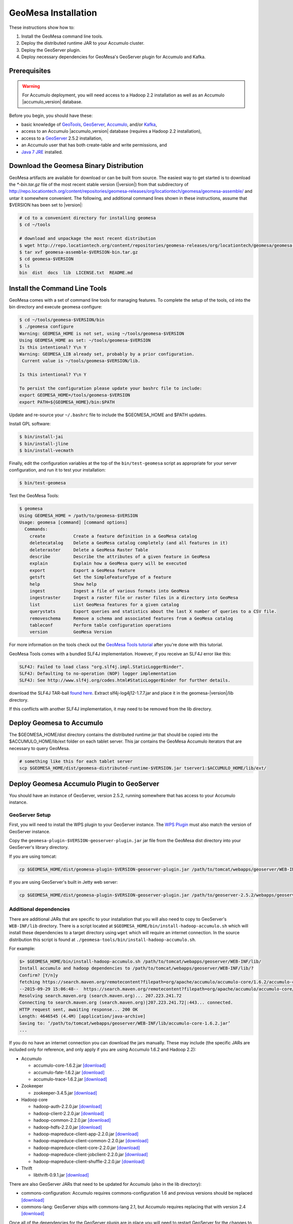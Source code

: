 .. _geomesa-installation:

GeoMesa Installation
====================

These instructions show how to:

1. Install the GeoMesa command line tools.
2. Deploy the distributed runtime JAR to your Accumulo cluster.
3. Deploy the GeoServer plugin.
4. Deploy necessary dependencies for GeoMesa's GeoServer plugin for
   Accumulo and Kafka.

Prerequisites
-------------

.. warning::

    For Accumulo deployment, you will need access to a Hadoop 2.2 installation as well as an Accumulo |accumulo_version| database.

Before you begin, you should have these:

-  basic knowledge of `GeoTools <http://www.geotools.org>`__,
   `GeoServer <http://geoserver.org>`__,
   `Accumulo <http://accumulo.apache.org>`__, and/or
   `Kafka <http://kafka.apache.org>`__,
-  access to an Accumulo |accumulo_version| database (requires a
   Hadoop 2.2 installation),
-  access to a `GeoServer <http://geoserver.org/>`__ 2.5.2 installation,
-  an Accumulo user that has both create-table and write permissions,
   and
-  `Java 7
   JRE <http://www.oracle.com/technetwork/java/javase/downloads/index.html>`__
   installed.

Download the Geomesa Binary Distribution
----------------------------------------

GeoMesa artifacts are available for download or can be built from
source. The easiest way to get started is to download the `*-bin.tar.gz` file of the most recent
stable version (|version|)  from that subdirectory of http://repo.locationtech.org/content/repositories/geomesa-releases/org/locationtech/geomesa/geomesa-assemble/ and untar it somewhere convenient. The following, and additional command lines shown in these instructions, assume that $VERSION has been set to |version|:

.. code-block:: bash

    # cd to a convenient directory for installing geomesa
    $ cd ~/tools

    # download and unpackage the most recent distribution
    $ wget http://repo.locationtech.org/content/repositories/geomesa-releases/org/locationtech/geomesa/geomesa-assemble/$VERSION/geomesa-assemble-$VERSION-bin.tar.gz
    $ tar xvf geomesa-assemble-$VERSION-bin.tar.gz
    $ cd geomesa-$VERSION
    $ ls
    bin  dist  docs  lib  LICENSE.txt  README.md

Install the Command Line Tools
------------------------------

GeoMesa comes with a set of command line tools for managing features. To
complete the setup of the tools, cd into the bin directory and execute
geomesa configure:

.. code-block:: bash

    $ cd ~/tools/geomesa-$VERSION/bin
    $ ./geomesa configure
    Warning: GEOMESA_HOME is not set, using ~/tools/geomesa-$VERSION
    Using GEOMESA_HOME as set: ~/tools/geomesa-$VERSION
    Is this intentional? Y\n Y
    Warning: GEOMESA_LIB already set, probably by a prior configuration.
     Current value is ~/tools/geomesa-$VERSION/lib.

    Is this intentional? Y\n Y

    To persist the configuration please update your bashrc file to include:
    export GEOMESA_HOME=/tools/geomesa-$VERSION
    export PATH=${GEOMESA_HOME}/bin:$PATH

Update and re-source your ``~/.bashrc`` file to include the
$GEOMESA\_HOME and $PATH updates.

Install GPL software:

.. code-block:: bash

    $ bin/install-jai
    $ bin/install-jline
    $ bin/install-vecmath

Finally, edit the configuration variables at the top of the
``bin/test-geomesa`` script as appropriate for your server
configuration, and run it to test your installation:

.. code-block:: bash

    $ bin/test-geomesa

Test the GeoMesa Tools:

.. code-block:: bash

    $ geomesa
    Using GEOMESA_HOME = /path/to/geomesa-$VERSION
    Usage: geomesa [command] [command options]
      Commands:
        create           Create a feature definition in a GeoMesa catalog
        deletecatalog    Delete a GeoMesa catalog completely (and all features in it)
        deleteraster     Delete a GeoMesa Raster Table
        describe         Describe the attributes of a given feature in GeoMesa
        explain          Explain how a GeoMesa query will be executed
        export           Export a GeoMesa feature
        getsft           Get the SimpleFeatureType of a feature
        help             Show help
        ingest           Ingest a file of various formats into GeoMesa
        ingestraster     Ingest a raster file or raster files in a directory into GeoMesa
        list             List GeoMesa features for a given catalog
        querystats       Export queries and statistics about the last X number of queries to a CSV file.
        removeschema     Remove a schema and associated features from a GeoMesa catalog
        tableconf        Perform table configuration operations
        version          GeoMesa Version

For more information on the tools check out the `GeoMesa Tools
tutorial </geomesa-tools-features/>`__ after you're done with this
tutorial.

GeoMesa Tools comes with a bundled SLF4J implementation. However, if you
receive an SLF4J error like this:

.. code-block:: bash

    SLF4J: Failed to load class "org.slf4j.impl.StaticLoggerBinder".
    SLF4J: Defaulting to no-operation (NOP) logger implementation
    SLF4J: See http://www.slf4j.org/codes.html#StaticLoggerBinder for further details.

download the SLF4J TAR-ball `found
here <http://www.slf4j.org/download.html>`__. Extract
slf4j-log4j12-1.7.7.jar and place it in the geomesa-|version|/lib directory.

If this conflicts with another SLF4J implementation, it may need to be
removed from the lib directory.

Deploy Geomesa to Accumulo
--------------------------

The $GEOMESA\_HOME/dist directory contains the distributed runtime jar
that should be copied into the $ACCUMULO\_HOME/lib/ext folder on each
tablet server. This jar contains the GeoMesa Accumulo iterators that are
necessary to query GeoMesa.

.. code-block:: bash

    # something like this for each tablet server
    scp $GEOMESA_HOME/dist/geomesa-distributed-runtime-$VERSION.jar tserver1:$ACCUMULO_HOME/lib/ext/

Deploy Geomesa Accumulo Plugin to GeoServer
-------------------------------------------

You should have an instance of GeoServer, version 2.5.2, running
somewhere that has access to your Accumulo instance.

GeoServer Setup
~~~~~~~~~~~~~~~

First, you will need to install the WPS plugin to your GeoServer
instance. The `WPS
Plugin <http://docs.geoserver.org/stable/en/user/extensions/wps/install.html>`__
must also match the version of GeoServer instance.

Copy the
``geomesa-plugin-$VERSION-geoserver-plugin.jar`` jar
file from the GeoMesa dist directory into your GeoServer's library
directory.

If you are using tomcat:

.. code-block:: bash

    cp $GEOMESA_HOME/dist/geomesa-plugin-$VERSION-geoserver-plugin.jar /path/to/tomcat/webapps/geoserver/WEB-INF/lib/

If you are using GeoServer's built in Jetty web server:

.. code-block:: bash

    cp $GEOMESA_HOME/dist/geomesa-plugin-$VERSION-geoserver-plugin.jar /path/to/geoserver-2.5.2/webapps/geoserver/WEB-INF/lib/

Additional dependencies
~~~~~~~~~~~~~~~~~~~~~~~

There are additional JARs that are specific to your installation that
you will also need to copy to GeoServer's ``WEB-INF/lib`` directory.
There is a script located at
``$GEOMESA_HOME/bin/install-hadoop-accumulo.sh`` which will install
these dependencies to a target directory using ``wget`` which will
require an internet connection. In the source distribution this script
is found at ``./geomesa-tools/bin/install-hadoop-accumulo.sh``.

For example:

.. code-block:: bash

    $> $GEOMESA_HOME/bin/install-hadoop-accumulo.sh /path/to/tomcat/webapps/geoserver/WEB-INF/lib/
    Install accumulo and hadoop dependencies to /path/to/tomcat/webapps/geoserver/WEB-INF/lib/?
    Confirm? [Y/n]y
    fetching https://search.maven.org/remotecontent?filepath=org/apache/accumulo/accumulo-core/1.6.2/accumulo-core-1.6.2.jar
    --2015-09-29 15:06:48--  https://search.maven.org/remotecontent?filepath=org/apache/accumulo/accumulo-core/1.6.2/accumulo-core-1.6.2.jar
    Resolving search.maven.org (search.maven.org)... 207.223.241.72
    Connecting to search.maven.org (search.maven.org)|207.223.241.72|:443... connected.
    HTTP request sent, awaiting response... 200 OK
    Length: 4646545 (4.4M) [application/java-archive]
    Saving to: ‘/path/to/tomcat/webapps/geoserver/WEB-INF/lib/accumulo-core-1.6.2.jar’
    ...

If you do no have an internet connection you can download the jars
manually. These may include (the specific JARs are included only for
reference, and only apply if you are using Accumulo 1.6.2 and Hadoop
2.2):

-  Accumulo

   -  accumulo-core-1.6.2.jar
      `[download] <https://search.maven.org/remotecontent?filepath=org/apache/accumulo/accumulo-core/1.6.2/accumulo-core-1.6.2.jar>`__
   -  accumulo-fate-1.6.2.jar
      `[download] <https://search.maven.org/remotecontent?filepath=org/apache/accumulo/accumulo-fate/1.6.2/accumulo-fate-1.6.2.jar>`__
   -  accumulo-trace-1.6.2.jar
      `[download] <https://search.maven.org/remotecontent?filepath=org/apache/accumulo/accumulo-trace/1.6.2/accumulo-trace-1.6.2.jar>`__

-  Zookeeper

   -  zookeeper-3.4.5.jar
      `[download] <https://search.maven.org/remotecontent?filepath=org/apache/zookeeper/zookeeper/3.4.5/zookeeper-3.4.5.jar>`__

-  Hadoop core

   -  hadoop-auth-2.2.0.jar
      `[download] <https://search.maven.org/remotecontent?filepath=org/apache/hadoop/hadoop-auth/2.2.0/hadoop-auth-2.2.0.jar>`__
   -  hadoop-client-2.2.0.jar
      `[download] <https://search.maven.org/remotecontent?filepath=org/apache/hadoop/hadoop-client/2.2.0/hadoop-client-2.2.0.jar>`__
   -  hadoop-common-2.2.0.jar
      `[download] <https://search.maven.org/remotecontent?filepath=org/apache/hadoop/hadoop-common/2.2.0/hadoop-common-2.2.0.jar>`__
   -  hadoop-hdfs-2.2.0.jar
      `[download] <https://search.maven.org/remotecontent?filepath=org/apache/hadoop/hadoop-hdfs/2.2.0/hadoop-hdfs-2.2.0.jar>`__
   -  hadoop-mapreduce-client-app-2.2.0.jar
      `[download] <https://search.maven.org/remotecontent?filepath=org/apache/hadoop/hadoop-mapreduce-client-app/2.2.0/hadoop-mapreduce-client-app-2.2.0.jar>`__
   -  hadoop-mapreduce-client-common-2.2.0.jar
      `[download] <https://search.maven.org/remotecontent?filepath=org/apache/hadoop/hadoop-mapreduce-client-common/2.2.0/hadoop-mapreduce-client-common-2.2.0.jar>`__
   -  hadoop-mapreduce-client-core-2.2.0.jar
      `[download] <https://search.maven.org/remotecontent?filepath=org/apache/hadoop/hadoop-mapreduce-client-core/2.2.0/hadoop-mapreduce-client-core-2.2.0.jar>`__
   -  hadoop-mapreduce-client-jobclient-2.2.0.jar
      `[download] <https://search.maven.org/remotecontent?filepath=org/apache/hadoop/hadoop-mapreduce-client-jobclient/2.2.0/hadoop-mapreduce-client-jobclient-2.2.0.jar>`__
   -  hadoop-mapreduce-client-shuffle-2.2.0.jar
      `[download] <https://search.maven.org/remotecontent?filepath=org/apache/hadoop/hadoop-mapreduce-client-shuffle/2.2.0/hadoop-mapreduce-client-shuffle-2.2.0.jar>`__

-  Thrift

   -  libthrift-0.9.1.jar
      `[download] <https://search.maven.org/remotecontent?filepath=org/apache/thrift/libthrift/0.9.1/libthrift-0.9.1.jar>`__

There are also GeoServer JARs that need to be updated for Accumulo (also
in the lib directory):

-  commons-configuration: Accumulo requires commons-configuration 1.6
   and previous versions should be replaced
   `[download] <https://search.maven.org/remotecontent?filepath=commons-configuration/commons-configuration/1.6/commons-configuration-1.6.jar>`__
-  commons-lang: GeoServer ships with commons-lang 2.1, but Accumulo
   requires replacing that with version 2.4
   `[download] <https://search.maven.org/remotecontent?filepath=commons-lang/commons-lang/2.4/commons-lang-2.4.jar>`__

Once all of the dependencies for the GeoServer plugin are in place you
will need to restart GeoServer for the changes to take effect.

Verify Deployment
~~~~~~~~~~~~~~~~~

To verify that the deployment worked you can follow the `GeoMesa Quick
Start tutorial </geomesa-quickstart/>`__ to ingest test data and view
the data in GeoServer.

Deploy Geomesa to Kafka and GeoServer
-------------------------------------

.. raw:: html

   <div class="callout callout-warning">

::

    <span class="glyphicon glyphicon-exclamation-sign"></span>
    Building the Kafka submodule requires that development tools be installed and configured.

.. raw:: html

   </div>

These development tools are required:

-  `Java JDK
   7 <http://www.oracle.com/technetwork/java/javase/downloads/index.html>`__,
-  `Apache Maven <http://maven.apache.org/>`__ 3.2.2 or better, and
-  `Git <https://git-scm.com/>`__.

Building Kafka Support
~~~~~~~~~~~~~~~~~~~~~~

To set up GeoMesa with Kafka, download the Geomesa source distribution
that matches the binary distribution described above:

.. code-block:: bash

    $ git clone https://github.com/locationtech/geomesa/
    $ git checkout tags/geomesa-$VERSION -b geomesa-$VERSION

Then build the geomesa-kafka submodule (see the `Kafka Quickstart
tutorial </geomesa-kafka-quickstart/>`__ to see what GeoMesa can do with
Kafka).

.. code-block:: bash

    $ mvn clean install -f geomesa/geomesa-kafka/pom.xml -DskipTests

Installing GeoMesa Kafka plugin in GeoServer
~~~~~~~~~~~~~~~~~~~~~~~~~~~~~~~~~~~~~~~~~~~~

First, you will need to install the WPS plugin to your GeoServer
instance if you have not done so already. The `WPS
Plugin <http://docs.geoserver.org/stable/en/user/extensions/wps/install.html>`__
must also match the version of the GeoServer instance.

Copy the GeoMesa Kafka plugin JAR files from the GeoMesa directory you
built into your GeoServer's library directory.

Tomcat:

.. code-block:: bash

    cp geomesa/geomesa-kafka/geomesa-kafka-geoserver-plugin/target/geomesa-kafka-geoserver-plugin-$VERSION-geoserver-plugin.jar /path/to/tomcat/webapps/geoserver/WEB-INF/lib/

Jetty:

.. code-block:: bash

    cp geomesa/geomesa-kafka/geomesa-kafka-geoserver-plugin/target/geomesa-kafka-geoserver-plugin-$VERSION-geoserver-plugin.jar /path/to/jetty/geoserver-2.5.2/webapps/geoserver/WEB-INF/lib/

Then copy these dependencies to your ``WEB-INF/lib`` directory.

-  Kafka

   -  kafka-clients-0.8.2.1.jar
   -  kafka\_2.10-0.8.2.1.jar
   -  metrics-core-2.2.0.jar
   -  zkclient-0.3.jar

-  Zookeeper

   -  zookeeper-3.4.5.jar

Note: when using the Kafka Data Store with GeoServer in Tomcat it will
most likely be necessary to increase the memory settings for Tomcat,
``export CATALINA_OPTS="-Xms512M -Xmx1024M -XX:PermSize=256m -XX:MaxPermSize=256m"``.

After placing the dependencies in the correct folder, be sure to restart
GeoServer for changes to take place.

Configuring GeoServer
---------------------

Depending on your hardware, it may be important to set the limits for
your WMS plugin to be higher or disable them completely by clicking
"WMS" under "Services" on the left side of the admin page of Geoserver.
Check with your server administrator to determine the correct settings.
For massive queries, the standard 60 second timeout may be too short.

|"Disable limits"|

.. |"Disable limits"| image:: _static/img/wms_limits.png
